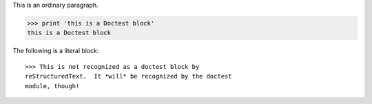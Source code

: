 This is an ordinary paragraph.

>>> print 'this is a Doctest block'
this is a Doctest block

The following is a literal block::

    >>> This is not recognized as a doctest block by
    reStructuredText.  It *will* be recognized by the doctest
    module, though!
